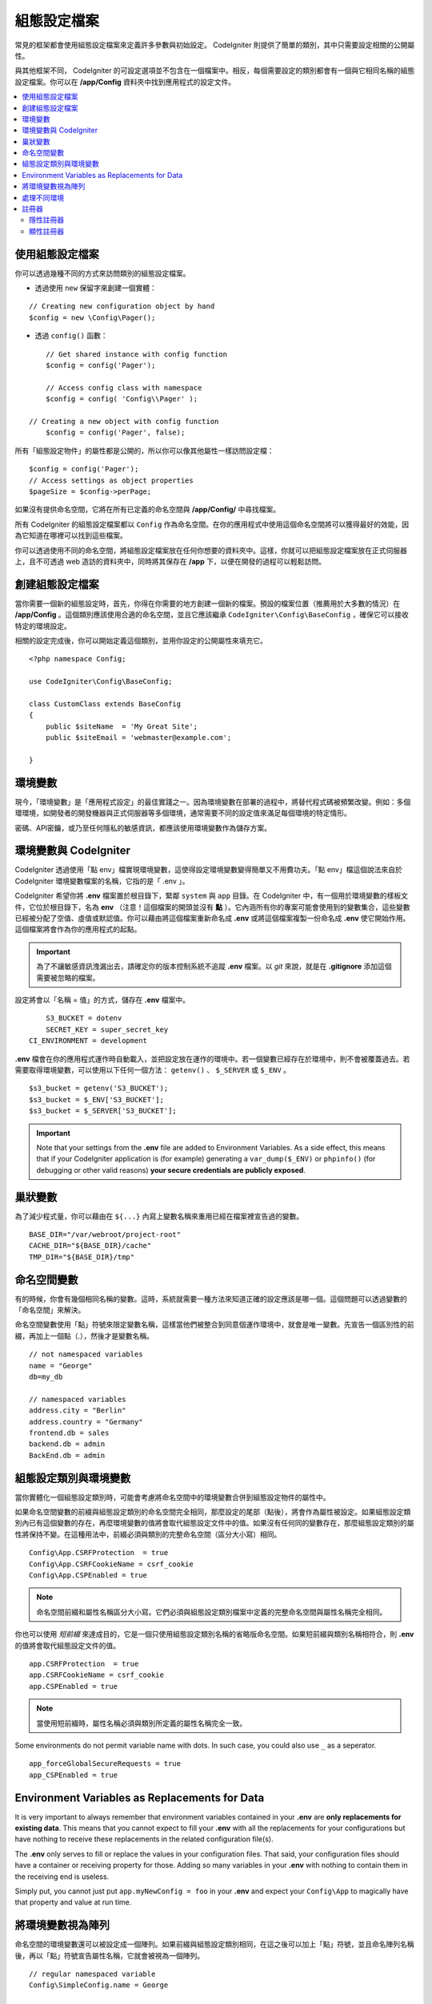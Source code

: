 #############
組態設定檔案
#############

常見的框架都會使用組態設定檔案來定義許多參數與初始設定。 CodeIgniter 則提供了簡單的類別，其中只需要設定相關的公開屬性。

與其他框架不同， CodeIgniter 的可設定選項並不包含在一個檔案中。相反，每個需要設定的類別都會有一個與它相同名稱的組態設定檔案。你可以在 **/app/Config** 資料夾中找到應用程式的設定文件。

.. contents::
    :local:
    :depth: 2

使用組態設定檔案
================================

你可以透過幾種不同的方式來訪問類別的組態設定檔案。

- 透過使用 ``new`` 保留字來創建一個實體：

::
 
	// Creating new configuration object by hand
	$config = new \Config\Pager();

- 透過 ``config()`` 函數：

::

	// Get shared instance with config function
	$config = config('Pager');

	// Access config class with namespace
	$config = config( 'Config\\Pager' );

    // Creating a new object with config function
	$config = config('Pager', false);


所有「組態設定物件」的屬性都是公開的，所以你可以像其他屬性一樣訪問設定檔：

::

        $config = config('Pager');
	// Access settings as object properties
	$pageSize = $config->perPage;

如果沒有提供命名空間，它將在所有已定義的命名空間與 **/app/Config/** 中尋找檔案。

所有 CodeIgniter 的組態設定檔案都以 ``Config`` 作為命名空間。在你的應用程式中使用這個命名空間將可以獲得最好的效能，因為它知道在哪裡可以找到這些檔案。

你可以透過使用不同的命名空間，將組態設定檔案放在任何你想要的資料夾中。這樣，你就可以把組態設定檔案放在正式伺服器上，且不可透過 web 造訪的資料夾中，同時將其保存在 **/app** 下，以便在開發的過程可以輕鬆訪問。

創建組態設定檔案
============================

當你需要一個新的組態設定時，首先，你得在你需要的地方創建一個新的檔案。預設的檔案位置（推薦用於大多數的情況）在 **/app/Config** 。這個類別應該使用合適的命名空間，並且它應該繼承 ``CodeIgniter\Config\BaseConfig`` ，確保它可以接收特定的環境設定。

相關的設定完成後，你可以開始定義這個類別，並用你設定的公開屬性來填充它。

::

    <?php namespace Config;

    use CodeIgniter\Config\BaseConfig;

    class CustomClass extends BaseConfig
    {
    	public $siteName  = 'My Great Site';
    	public $siteEmail = 'webmaster@example.com';

    }

環境變數
=====================

現今，「環境變數」是「應用程式設定」的最佳實踐之一。因為環境變數在部署的過程中，將替代程式碼被頻繁改變。例如：多個環環境，如開發者的開發機器與正式伺服器等多個環境，通常需要不同的設定值來滿足每個環境的特定情形。

密碼、API密鑰，或乃至任何隱私的敏感資訊，都應該使用環境變數作為儲存方案。

環境變數與 CodeIgniter
=====================================

CodeIgniter 透過使用「點 env」檔實現環境變數，這使得設定環境變數變得簡單又不用費功夫。「點 env」檔這個說法來自於 CodeIgniter 環境變數檔案的名稱，它指的是「 .env 」。

CodeIgniter 希望你將 **.env** 檔案置於根目錄下，緊鄰 ``system`` 與 ``app`` 目錄。在 CodeIgniter 中，有一個用於環境變數的樣板文件，它位於根目錄下，名為 **env** （注意！這個檔案的開頭並沒有 **點** ）。它內涵所有你的專案可能會使用到的變數集合，這些變數已經被分配了空值、虛值或默認值。你可以藉由將這個檔案重新命名成 **.env** 或將這個檔案複製一份命名成 **.env** 使它開始作用。這個檔案將會作為你的應用程式的起點。

.. important:: 為了不讓敏感資訊洩漏出去，請確定你的版本控制系統不追蹤 **.env** 檔案。以 *git* 來說，就是在  **.gitignore** 添加這個需要被忽略的檔案。

設定將會以「名稱 = 值」的方式，儲存在 **.env** 檔案中。

::

	S3_BUCKET = dotenv
	SECRET_KEY = super_secret_key
    CI_ENVIRONMENT = development

**.env** 檔會在你的應用程式運作時自動載入，並把設定放在運作的環境中。若一個變數已經存在於環境中，則不會被覆蓋過去。若需要取得環境變數，可以使用以下任何一個方法： ``getenv()`` 、 ``$_SERVER`` 或 ``$_ENV`` 。

::

	$s3_bucket = getenv('S3_BUCKET');
	$s3_bucket = $_ENV['S3_BUCKET'];
	$s3_bucket = $_SERVER['S3_BUCKET'];

.. important:: Note that your settings from the **.env** file are added to Environment Variables. As a side effect, this means that if your CodeIgniter application is (for example) generating a ``var_dump($_ENV)`` or ``phpinfo()`` (for debugging or other valid reasons) **your secure credentials are publicly exposed**.

巢狀變數
=================

為了減少程式量，你可以藉由在 ``${...}`` 內寫上變數名稱來重用已經在檔案裡宣告過的變數。

::

        BASE_DIR="/var/webroot/project-root"
        CACHE_DIR="${BASE_DIR}/cache"
        TMP_DIR="${BASE_DIR}/tmp"

命名空間變數
====================

有的時候，你會有幾個相同名稱的變數。這時，系統就需要一種方法來知道正確的設定應該是哪一個。這個問題可以透過變數的「命名空間」來解決。

命名空間變數使用「點」符號來限定變數名稱，這樣當他們被整合到同意個運作環境中，就會是唯一變數。先宣告一個區別性的前綴，再加上一個點（.），然後才是變數名稱。

::

    // not namespaced variables
    name = "George"
    db=my_db

    // namespaced variables
    address.city = "Berlin"
    address.country = "Germany"
    frontend.db = sales
    backend.db = admin
    BackEnd.db = admin

組態設定類別與環境變數
===============================================

當你實體化一個組態設定類別時，可能會考慮將命名空間中的環境變數合併到組態設定物件的屬性中。

如果命名空間變數的前綴與組態設定類別的命名空間完全相同，那麼設定的尾部（點後），將會作為屬性被設定。如果組態設定類別內已有這個變數的存在，再麼環境變數的值將會取代組態設定文件中的值。如果沒有任何同的變數存在，那麼組態設定類別的屬性將保持不變。在這種用法中，前綴必須與類別的完整命名空間（區分大小寫）相同。

::

    Config\App.CSRFProtection  = true    
    Config\App.CSRFCookieName = csrf_cookie
    Config\App.CSPEnabled = true

.. note:: 命名空間前綴和屬性名稱區分大小寫。它們必須與組態設定類別檔案中定義的完整命名空間與屬性名稱完全相同。

你也可以使用 *短前綴* 來達成目的，它是一個只使用組態設定類別名稱的省略版命名空間。如果短前綴與類別名稱相符合，則 **.env** 的值將會取代組態設定文件的值。

::

    app.CSRFProtection  = true    
    app.CSRFCookieName = csrf_cookie
    app.CSPEnabled = true

.. note:: 當使用短前綴時，屬性名稱必須與類別所定義的屬性名稱完全一致。

Some environments do not permit variable name with dots. In such case, you could also use ``_`` as a seperator.

::

    app_forceGlobalSecureRequests = true
    app_CSPEnabled = true

Environment Variables as Replacements for Data
==============================================

It is very important to always remember that environment variables contained in your **.env** are
**only replacements for existing data**. This means that you cannot expect to fill your **.env** with all
the replacements for your configurations but have nothing to receive these replacements in the
related configuration file(s).

The **.env** only serves to fill or replace the values in your configuration files. That said, your
configuration files should have a container or receiving property for those. Adding so many variables in
your **.env** with nothing to contain them in the receiving end is useless.

Simply put, you cannot just put ``app.myNewConfig = foo`` in your **.env** and expect your ``Config\App``
to magically have that property and value at run time.

將環境變數視為陣列
========================================

命名空間的環境變數還可以被設定成一個陣列。如果前綴與組態設定類別相同，在這之後可以加上「點」符號，並且命名陣列名稱後，再以「點」符號宣告屬性名稱，它就會被視為一個陣列。

::

    // regular namespaced variable
    Config\SimpleConfig.name = George

    // array namespaced variables
    Config\SimpleConfig.address.city = "Berlin"
    Config\SimpleConfig.address.country = "Germany"

根據上述所宣告例子， SimpleConfig 組態設定物件是我們所要設定的對象，這將會被視為：

::

    $address['city']    = "Berlin";
    $address['country'] = "Germany";

``$address`` 屬性的其他元素並不會被改變。

你也可以使用陣列屬性名稱作為前綴。如果環境檔案撰寫方與以下內容相同，那麼結果也會和上述一樣：

::

    // array namespaced variables
    Config\SimpleConfig.address.city = "Berlin"
    address.country = "Germany"


處理不同環境
===============================

藉由使用一個單獨的 **.env** 檔案，並根據環境的需要修改設定值，就可以很容易地完成對多個環境的組態設定。

請不要把你所有會使用到的設定都放在這個檔案中。事實上，它應該只記錄那些特定環境會使用到的設定項目，或者是密碼、 API 金鑰等不應該被揭露的敏感資訊。使用 **.env** 可以讓任何環境間的部屬所改變的東西都是相同的。

與大多數的設定相同，不論在哪個環境，將 **.env** 檔案放在專案根目錄下（與 ``system`` 以及 ``app`` 同層）。

為了避免在版本控制系統上公開程式碼後洩漏敏感資訊，你應該要確保你的版本控制系統沒有追蹤 **.env** 檔案。

.. _registrars:

註冊器
==========

"Registrars" are any other classes which might provide additional configuration properties.
Registrars provide a means of altering a configuration at runtime across namespaces and files.
There are two ways to implement a Registrar: implicit and explicit.

.. note:: Values from **.env** always take priority over Registrars.

隱性註冊器
-------------------

Any namespace may define registrars by using the **Config/Registrar.php** file, if discovery
is enabled in :doc:`Modules </general/modules>`. These files are classes whose methods are
named for each configuration class you wish to extend. For example, a third-party module might
wish to supply an additional template to ``Pager`` without overwriting whatever a develop has
already configured. In **src/Config/Registrar.php** there would be a ``Registrar`` class with
the single ``Pager()`` method (note the case-sensitivity)::

    class Registrar
    {
        public static function Pager(): array
        {
            return [
                'templates' => [
                    'module_pager' => 'MyModule\Views\Pager',
                ],
            ];
        }
    }

Registrar methods must always return an array, with keys corresponding to the properties
of the target config file. Existing values are merged, and Registrar properties have
overwrite priority.

顯性註冊器
-------------------

組態設定檔案可以指定任意數量的「註冊器」，這可以是任何可能提供額外組態設定屬性的類別。可以藉由在你的組態設定檔案中新增一個註冊器屬性來實作，這個屬性包含了一個註冊器的名稱陣列。

::

    protected $registrars = [
        SupportingPackageRegistrar::class
    ];

為了讓類別被識別成「註冊器」，這個類別必須實作一個與組態設定類別相同的靜態函數，並且它應該要回傳一個關聯的屬性設定陣列。

當你的組態設定物件被實體化時，它將會 Foreach ``$registrars`` 所指定的類別。對於每一個包含與組態設定相同的方法名稱的類別，它將會呼叫該類別的方法，並且以與命名空間變數相同的方式，將所有回傳的屬性納入其中。

這就是一個組態設定類別的範例：

::

    <?php

    namespace App\Config;

    use CodeIgniter\Config\BaseConfig;

    class MySalesConfig extends BaseConfig
    {
        public $target            = 100;
        public $campaign          = "Winter Wonderland";
        public static $registrars = [
            '\App\Models\RegionalSales'
        ];
    }

與上例相關的 RegionalSales 模型可能是這個樣子的：

::

    <?php

    namespace App\Models;

    class RegionalSales
    {
        public static function MySalesConfig()
        {
            return [
                'target' => 45,
                'actual' => 72,
            ];
        }
    }

透過上面的範例，當 ``MySalesConfig`` 被實體化時，它最終會宣告這兩個屬性，但 ``$target`` 屬性的值會被覆蓋，因為它把 ``RegionalSalesModel`` 視為「註冊器」，由此產生這樣子的組態設定屬性：

::

    $target   = 45;
    $campaign = "Winter Wonderland";

